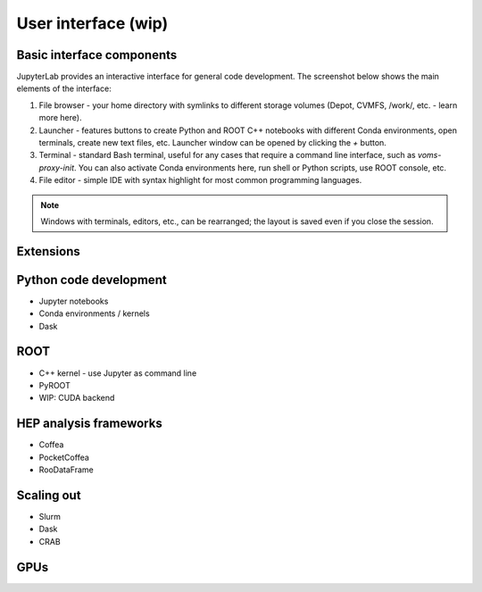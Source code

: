 User interface (wip)
===========================

Basic interface components
---------------------------
JupyterLab provides an interactive interface for general code development.
The screenshot below shows the main elements of the interface:

.. image:: images/interface-new.png
   :width: 900
   :align: center

#. File browser - your home directory with symlinks to different storage volumes (Depot, CVMFS, /work/, etc. - learn more here).
#. Launcher - features buttons to create Python and ROOT C++ notebooks with different Conda environments, open terminals, create new text files, etc. Launcher window can be opened by clicking the `+` button.
#. Terminal - standard Bash terminal, useful for any cases that require a command line interface, such as `voms-proxy-init`. You can also activate Conda environments here, run shell or Python scripts, use ROOT console, etc.
#. File editor - simple IDE with syntax highlight for most common programming languages.

.. note::

   Windows with terminals, editors, etc., can be rearranged; the layout is saved even if you close the session.

Extensions
-----------

Python code development
------------------------

* Jupyter notebooks
* Conda environments / kernels
* Dask

ROOT
-------

* C++ kernel - use Jupyter as command line
* PyROOT
* WIP: CUDA backend

HEP analysis frameworks
-------------------------

* Coffea
* PocketCoffea
* RooDataFrame

Scaling out
------------

* Slurm
* Dask
* CRAB

GPUs
------